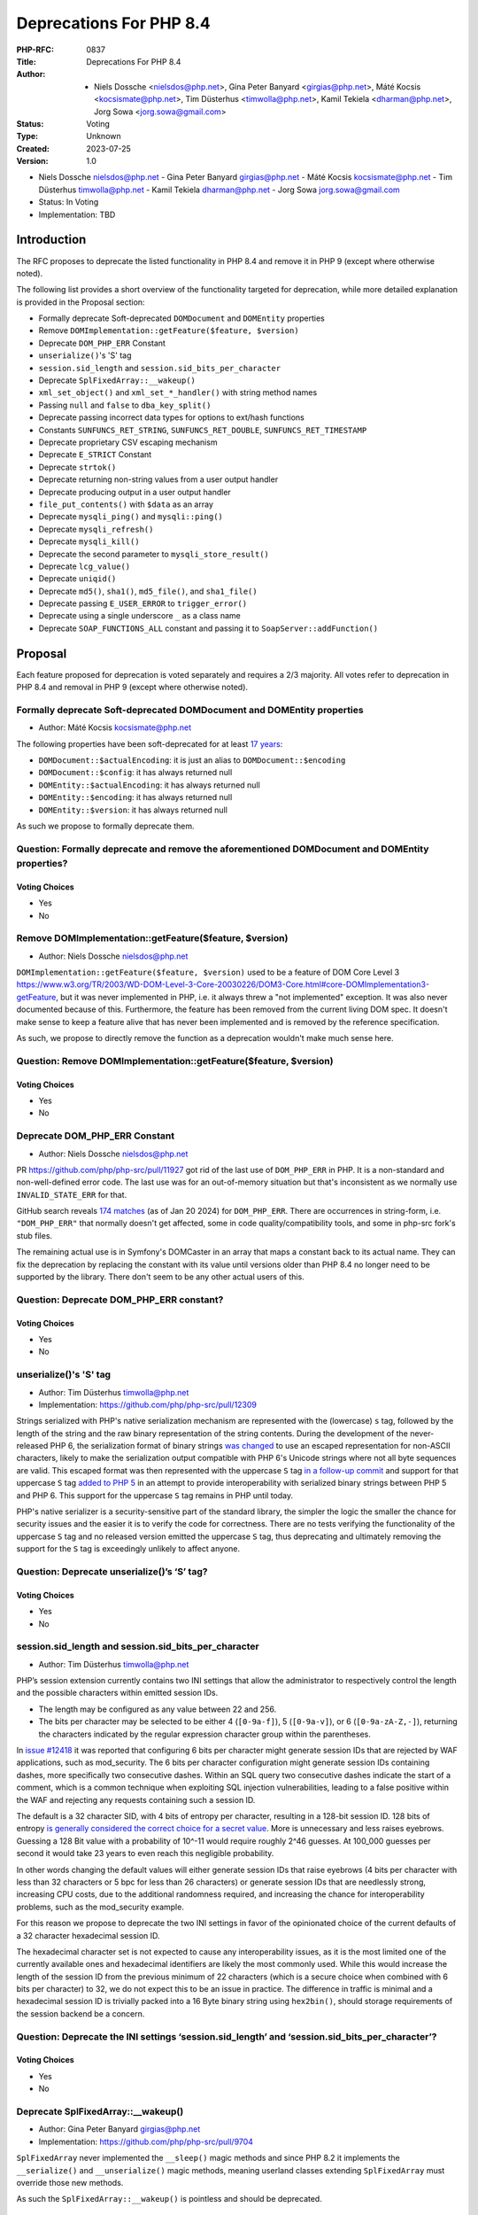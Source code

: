 Deprecations For PHP 8.4
========================

:PHP-RFC: 0837
:Title: Deprecations For PHP 8.4
:Author: - Niels Dossche <nielsdos@php.net>, Gina Peter Banyard <girgias@php.net>, Máté Kocsis <kocsismate@php.net>, Tim Düsterhus <timwolla@php.net>, Kamil Tekiela <dharman@php.net>, Jorg Sowa <jorg.sowa@gmail.com>
:Status: Voting
:Type: Unknown
:Created: 2023-07-25
:Version: 1.0

-  Niels Dossche nielsdos@php.net
   -  Gina Peter Banyard girgias@php.net
   -  Máté Kocsis kocsismate@php.net
   -  Tim Düsterhus timwolla@php.net
   -  Kamil Tekiela dharman@php.net
   -  Jorg Sowa jorg.sowa@gmail.com

-  Status: In Voting
-  Implementation: TBD

Introduction
------------

The RFC proposes to deprecate the listed functionality in PHP 8.4 and
remove it in PHP 9 (except where otherwise noted).

The following list provides a short overview of the functionality
targeted for deprecation, while more detailed explanation is provided in
the Proposal section:

-  Formally deprecate Soft-deprecated ``DOMDocument`` and ``DOMEntity``
   properties
-  Remove ``DOMImplementation::getFeature($feature, $version)``
-  Deprecate ``DOM_PHP_ERR`` Constant
-  ``unserialize()``'s 'S' tag
-  ``session.sid_length`` and ``session.sid_bits_per_character``
-  Deprecate ``SplFixedArray::__wakeup()``
-  ``xml_set_object()`` and ``xml_set_*_handler()`` with string method
   names
-  Passing ``null`` and ``false`` to ``dba_key_split()``
-  Deprecate passing incorrect data types for options to ext/hash
   functions
-  Constants ``SUNFUNCS_RET_STRING``, ``SUNFUNCS_RET_DOUBLE``,
   ``SUNFUNCS_RET_TIMESTAMP``
-  Deprecate proprietary CSV escaping mechanism
-  Deprecate ``E_STRICT`` Constant
-  Deprecate ``strtok()``
-  Deprecate returning non-string values from a user output handler
-  Deprecate producing output in a user output handler
-  ``file_put_contents()`` with ``$data`` as an array
-  Deprecate ``mysqli_ping()`` and ``mysqli::ping()``
-  Deprecate ``mysqli_refresh()``
-  Deprecate ``mysqli_kill()``
-  Deprecate the second parameter to ``mysqli_store_result()``
-  Deprecate ``lcg_value()``
-  Deprecate ``uniqid()``
-  Deprecate ``md5()``, ``sha1()``, ``md5_file()``, and ``sha1_file()``
-  Deprecate passing ``E_USER_ERROR`` to ``trigger_error()``
-  Deprecate using a single underscore ``_`` as a class name
-  Deprecate ``SOAP_FUNCTIONS_ALL`` constant and passing it to
   ``SoapServer::addFunction()``

Proposal
--------

Each feature proposed for deprecation is voted separately and requires a
2/3 majority. All votes refer to deprecation in PHP 8.4 and removal in
PHP 9 (except where otherwise noted).

Formally deprecate Soft-deprecated DOMDocument and DOMEntity properties
~~~~~~~~~~~~~~~~~~~~~~~~~~~~~~~~~~~~~~~~~~~~~~~~~~~~~~~~~~~~~~~~~~~~~~~

-  Author: Máté Kocsis kocsismate@php.net

The following properties have been soft-deprecated for at least `17
years <https://github.com/php/doc-en/commit/7fde5c7d758f8c2809fec99ce36b05043847224a>`__:

-  ``DOMDocument::$actualEncoding``: it is just an alias to
   ``DOMDocument::$encoding``
-  ``DOMDocument::$config``: it has always returned null
-  ``DOMEntity::$actualEncoding``: it has always returned null
-  ``DOMEntity::$encoding``: it has always returned null
-  ``DOMEntity::$version``: it has always returned null

As such we propose to formally deprecate them.

Question: Formally deprecate and remove the aforementioned DOMDocument and DOMEntity properties?
~~~~~~~~~~~~~~~~~~~~~~~~~~~~~~~~~~~~~~~~~~~~~~~~~~~~~~~~~~~~~~~~~~~~~~~~~~~~~~~~~~~~~~~~~~~~~~~~

Voting Choices
^^^^^^^^^^^^^^

-  Yes
-  No

Remove DOMImplementation::getFeature($feature, $version)
~~~~~~~~~~~~~~~~~~~~~~~~~~~~~~~~~~~~~~~~~~~~~~~~~~~~~~~~

-  Author: Niels Dossche nielsdos@php.net

``DOMImplementation::getFeature($feature, $version)`` used to be a
feature of DOM Core Level 3
https://www.w3.org/TR/2003/WD-DOM-Level-3-Core-20030226/DOM3-Core.html#core-DOMImplementation3-getFeature,
but it was never implemented in PHP, i.e. it always threw a "not
implemented" exception. It was also never documented because of this.
Furthermore, the feature has been removed from the current living DOM
spec. It doesn't make sense to keep a feature alive that has never been
implemented and is removed by the reference specification.

As such, we propose to directly remove the function as a deprecation
wouldn't make much sense here.

Question: Remove DOMImplementation::getFeature($feature, $version)
~~~~~~~~~~~~~~~~~~~~~~~~~~~~~~~~~~~~~~~~~~~~~~~~~~~~~~~~~~~~~~~~~~

.. _voting-choices-1:

Voting Choices
^^^^^^^^^^^^^^

-  Yes
-  No

Deprecate DOM_PHP_ERR Constant
~~~~~~~~~~~~~~~~~~~~~~~~~~~~~~

-  Author: Niels Dossche nielsdos@php.net

PR https://github.com/php/php-src/pull/11927 got rid of the last use of
``DOM_PHP_ERR`` in PHP. It is a non-standard and non-well-defined error
code. The last use was for an out-of-memory situation but that's
inconsistent as we normally use ``INVALID_STATE_ERR`` for that.

GitHub search reveals `174
matches <https://github.com/search?q=DOM_PHP_ERR+language%3APHP&type=code&l=PHP>`__
(as of Jan 20 2024) for ``DOM_PHP_ERR``. There are occurrences in
string-form, i.e. ``"DOM_PHP_ERR"`` that normally doesn't get affected,
some in code quality/compatibility tools, and some in php-src fork's
stub files.

The remaining actual use is in Symfony's DOMCaster in an array that maps
a constant back to its actual name. They can fix the deprecation by
replacing the constant with its value until versions older than PHP 8.4
no longer need to be supported by the library. There don't seem to be
any other actual users of this.

Question: Deprecate DOM_PHP_ERR constant?
~~~~~~~~~~~~~~~~~~~~~~~~~~~~~~~~~~~~~~~~~

.. _voting-choices-2:

Voting Choices
^^^^^^^^^^^^^^

-  Yes
-  No

unserialize()'s 'S' tag
~~~~~~~~~~~~~~~~~~~~~~~

-  Author: Tim Düsterhus timwolla@php.net
-  Implementation: https://github.com/php/php-src/pull/12309

Strings serialized with PHP's native serialization mechanism are
represented with the (lowercase) ``s`` tag, followed by the length of
the string and the raw binary representation of the string contents.
During the development of the never-released PHP 6, the serialization
format of binary strings `was
changed <https://github.com/php/php-src/commit/1f2d5e3b00d19bd6d0db40d7fc2badaa2d65082e>`__
to use an escaped representation for non-ASCII characters, likely to
make the serialization output compatible with PHP 6's Unicode strings
where not all byte sequences are valid. This escaped format was then
represented with the uppercase ``S`` tag `in a follow-up
commit <https://github.com/php/php-src/commit/7ccba6624df074051f24efabd5d88d9c0d2a8ec0>`__
and support for that uppercase ``S`` tag `added to PHP
5 <https://github.com/php/php-src/commit/8f5310afad0eeef6f2e45a03f6ff7d4a2a7653ce>`__
in an attempt to provide interoperability with serialized binary strings
between PHP 5 and PHP 6. This support for the uppercase ``S`` tag
remains in PHP until today.

PHP's native serializer is a security-sensitive part of the standard
library, the simpler the logic the smaller the chance for security
issues and the easier it is to verify the code for correctness. There
are no tests verifying the functionality of the uppercase ``S`` tag and
no released version emitted the uppercase ``S`` tag, thus deprecating
and ultimately removing the support for the ``S`` tag is exceedingly
unlikely to affect anyone.

Question: Deprecate unserialize()’s ‘S’ tag?
~~~~~~~~~~~~~~~~~~~~~~~~~~~~~~~~~~~~~~~~~~~~

.. _voting-choices-3:

Voting Choices
^^^^^^^^^^^^^^

-  Yes
-  No

session.sid_length and session.sid_bits_per_character
~~~~~~~~~~~~~~~~~~~~~~~~~~~~~~~~~~~~~~~~~~~~~~~~~~~~~

-  Author: Tim Düsterhus timwolla@php.net

PHP’s session extension currently contains two INI settings that allow
the administrator to respectively control the length and the possible
characters within emitted session IDs.

-  The length may be configured as any value between 22 and 256.
-  The bits per character may be selected to be either 4 (``[0-9a-f]``),
   5 (``[0-9a-v]``), or 6 (``[0-9a-zA-Z,-]``), returning the characters
   indicated by the regular expression character group within the
   parentheses.

In `issue #12418 <https://github.com/php/php-src/issues/12418>`__ it was
reported that configuring 6 bits per character might generate session
IDs that are rejected by WAF applications, such as mod_security. The 6
bits per character configuration might generate session IDs containing
dashes, more specifically two consecutive dashes. Within an SQL query
two consecutive dashes indicate the start of a comment, which is a
common technique when exploiting SQL injection vulnerabilities, leading
to a false positive within the WAF and rejecting any requests containing
such a session ID.

The default is a 32 character SID, with 4 bits of entropy per character,
resulting in a 128-bit session ID. 128 bits of entropy `is generally
considered the correct choice for a secret
value <https://security.stackexchange.com/a/102163/21705>`__. More is
unnecessary and less raises eyebrows. Guessing a 128 Bit value with a
probability of 10^-11 would require roughly 2^46 guesses. At 100_000
guesses per second it would take 23 years to even reach this negligible
probability.

In other words changing the default values will either generate session
IDs that raise eyebrows (4 bits per character with less than 32
characters or 5 bpc for less than 26 characters) or generate session IDs
that are needlessly strong, increasing CPU costs, due to the additional
randomness required, and increasing the chance for interoperability
problems, such as the mod_security example.

For this reason we propose to deprecate the two INI settings in favor of
the opinionated choice of the current defaults of a 32 character
hexadecimal session ID.

The hexadecimal character set is not expected to cause any
interoperability issues, as it is the most limited one of the currently
available ones and hexadecimal identifiers are likely the most commonly
used. While this would increase the length of the session ID from the
previous minimum of 22 characters (which is a secure choice when
combined with 6 bits per character) to 32, we do not expect this to be
an issue in practice. The difference in traffic is minimal and a
hexadecimal session ID is trivially packed into a 16 Byte binary string
using ``hex2bin()``, should storage requirements of the session backend
be a concern.

Question: Deprecate the INI settings ‘session.sid_length’ and ‘session.sid_bits_per_character’?
~~~~~~~~~~~~~~~~~~~~~~~~~~~~~~~~~~~~~~~~~~~~~~~~~~~~~~~~~~~~~~~~~~~~~~~~~~~~~~~~~~~~~~~~~~~~~~~

.. _voting-choices-4:

Voting Choices
^^^^^^^^^^^^^^

-  Yes
-  No

Deprecate SplFixedArray::__wakeup()
~~~~~~~~~~~~~~~~~~~~~~~~~~~~~~~~~~~

-  Author: Gina Peter Banyard girgias@php.net
-  Implementation: https://github.com/php/php-src/pull/9704

``SplFixedArray`` never implemented the ``__sleep()`` magic methods and
since PHP 8.2 it implements the ``__serialize()`` and
``__unserialize()`` magic methods, meaning userland classes extending
``SplFixedArray`` must override those new methods.

As such the ``SplFixedArray::__wakeup()`` is pointless and should be
deprecated.

Question: Deprecate SplFixedArray::__wakeup()?
~~~~~~~~~~~~~~~~~~~~~~~~~~~~~~~~~~~~~~~~~~~~~~

.. _voting-choices-5:

Voting Choices
^^^^^^^^^^^^^^

-  Yes
-  No

xml_set_object() and xml_set_*_handler() with string method names
~~~~~~~~~~~~~~~~~~~~~~~~~~~~~~~~~~~~~~~~~~~~~~~~~~~~~~~~~~~~~~~~~

-  Author: Gina Peter Banyard girgias@php.net

The XML extension allows registering callbacks that are invoked when
encountering certain XML triggers, such as the start of a new element or
a processing instruction, via the relevant ``xml_set_*_handler()``
function.

However, these functions also allow setting a method name, as a string,
that should be called on the object provided via ``xml_set_object()``.
This behaviour is very strange and seems to date prior to the
introduction of proper callables for object methods via the
``[$objInstance, 'methodName']`` syntax.

The proposal is to deprecate the ``xml_set_object()`` function and
passing non-callable strings to the ``xml_set_*_handler()`` functions.
This would also mean to unset a handler the value of ``null`` must be
used instead of an empty string which is also currently allowed.

Question: Deprecate xml_set_object() and xml_set_*_handler() with string method names
~~~~~~~~~~~~~~~~~~~~~~~~~~~~~~~~~~~~~~~~~~~~~~~~~~~~~~~~~~~~~~~~~~~~~~~~~~~~~~~~~~~~~

.. _voting-choices-6:

Voting Choices
^^^^^^^^^^^^^^

-  Yes
-  No

Deprecate passing null and false to dba_key_split()
~~~~~~~~~~~~~~~~~~~~~~~~~~~~~~~~~~~~~~~~~~~~~~~~~~~

-  Author: Gina Peter Banyard girgias@php.net

The signature of ``dba_key_split()`` is currently
``function dba_key_split(string|false|null $key): array|false {}``.

However, passing ``null`` or ``false`` to this function will make it
immediately return ``false``, this is the case since at least PHP 5.3,
probably earlier.

Moreover, since PHP 8.0, this is the only way for this function to
return ``false``.

The proposal is to deprecate passing ``null`` and ``false`` to the
``$key`` parameter, which will allow to clean up the return type of this
function in the next major version to just ``array``.

Question: Deprecate passing null and false to dba_key_split()
~~~~~~~~~~~~~~~~~~~~~~~~~~~~~~~~~~~~~~~~~~~~~~~~~~~~~~~~~~~~~

.. _voting-choices-7:

Voting Choices
^^^^^^^^^^^^^^

-  Yes
-  No

Deprecate passing incorrect data types for options to ext/hash functions
~~~~~~~~~~~~~~~~~~~~~~~~~~~~~~~~~~~~~~~~~~~~~~~~~~~~~~~~~~~~~~~~~~~~~~~~

-  Author: Niels Dossche nielsdos@php.net

Some hash functions in ext/hash allow passing additional options via an
array. The murmur and xxhash family support taking an integer "seed",
and xxh3 furthermore allows a string "secret".

There's a problem with the implementation however in the sense that if
you pass a "seed" of a type other than an integer or a "secret" of a
type other than string, then these options are silently ignored. This
was first reported on our bugtracker:
https://github.com/php/php-src/issues/10305. This causes bugs because
programmers are led to believe that their options are being applied but
in reality they're not. The proposal is to deprecate passing incorrect
types for these options, and make this scenario throw a ValueError in
the next major version of PHP.

To assess the impact I performed two tests: one for xxh3 and one for
murmur. For xxh3, I performed a simple
``grep -rn --include \*.php xxh3`` search in the sources for the top 2K
packagist packages. None of them used xxh3 with the options array and so
none of them can be affected by this deprecation. For murmur, I
performed a simple ``grep -rn --include \*.php murmur`` search in the
sources for the top 2K packagist packages. I found no uses of the hash
function with this algorithm. Although this gives an indication, I
expect most usages to be not in libraries but in end users code.

Question: Deprecate passing incorrect data types for options to ext/hash functions
~~~~~~~~~~~~~~~~~~~~~~~~~~~~~~~~~~~~~~~~~~~~~~~~~~~~~~~~~~~~~~~~~~~~~~~~~~~~~~~~~~

.. _voting-choices-8:

Voting Choices
^^^^^^^^^^^^^^

-  Yes
-  No

Constants SUNFUNCS_RET_STRING, SUNFUNCS_RET_DOUBLE, SUNFUNCS_RET_TIMESTAMP
~~~~~~~~~~~~~~~~~~~~~~~~~~~~~~~~~~~~~~~~~~~~~~~~~~~~~~~~~~~~~~~~~~~~~~~~~~

-  Author: Jorg Sowa jorg.sowa@gmail.com
-  Implementation: https://github.com/php/php-src/pull/12978

The functions ``date_sunrise()``/``date_sunset()`` are `already
deprecated since PHP 8.1 </rfc/deprecations_php_8_1>`__ and will be
removed in the next major version.

The proposal is to deprecate constants ``SUNFUNCS_RET_STRING``,
``SUNFUNCS_RET_DOUBLE``, and ``SUNFUNCS_RET_TIMESTAMP`` which are used
exclusively with those functions.

Question: Deprecate constants SUNFUNCS_RET_STRING, SUNFUNCS_RET_DOUBLE, and SUNFUNCS_RET_TIMESTAMP?
~~~~~~~~~~~~~~~~~~~~~~~~~~~~~~~~~~~~~~~~~~~~~~~~~~~~~~~~~~~~~~~~~~~~~~~~~~~~~~~~~~~~~~~~~~~~~~~~~~~

.. _voting-choices-9:

Voting Choices
^^^^^^^^^^^^^^

-  Yes
-  No

Deprecate proprietary CSV escaping mechanism
~~~~~~~~~~~~~~~~~~~~~~~~~~~~~~~~~~~~~~~~~~~~

-  Author: Gina Peter Banyard girgias@php.net

This proposes to enact step 2 of the `Kill proprietary CSV escaping
mechanism </rfc/kill-csv-escaping>`__ RFC. Which is to deprecate passing
a non-empty string to the ``$escape`` parameter to all the CSV related
functions, effectively disabling our problematic escaping mechanism.

This issue has once again appeared to cause issues for users as a new
`GitHub issue <https://github.com/php/doc-en/issues/3086>`__ was raised
recently about this topic.

The affected functions are:

-  ``fputcsv()``
-  ``fgetcsv()``
-  ``str_getcsv()``

and the following ``SplFileObject`` methods:

-  ``SplFileObject::setCsvControl()``
-  ``SplFileObject::getCsvControl()``
-  ``SplFileObject::fputcsv()``
-  ``SplFileObject::fgetcsv()``

Question: Deprecate passing a non-empty string to the $escape parameter
~~~~~~~~~~~~~~~~~~~~~~~~~~~~~~~~~~~~~~~~~~~~~~~~~~~~~~~~~~~~~~~~~~~~~~~

.. _voting-choices-10:

Voting Choices
^^^^^^^^^^^^^^

-  Yes
-  No

Remove E_STRICT error level and deprecate E_STRICT constant
~~~~~~~~~~~~~~~~~~~~~~~~~~~~~~~~~~~~~~~~~~~~~~~~~~~~~~~~~~~

-  Authors: Jorg Sowa jorg.sowa@gmail.com, Michael Voříšek (mvorisek)
-  Implementation: https://github.com/php/php-src/pull/13053

The ``E_STRICT`` error level was primarily used in PHP 5 to point out
bad coding practices. Most of those errors where `reclassified in PHP
7.0 </rfc/reclassify_e_strict>`__, however it was still in use
in-between PHP 7.0 and 7.4 for the `mysqli
extension <https://github.com/php/php-src/pull/4406>`__ and
`htmlentities() function <https://github.com/php/php-src/pull/4407>`__,
most references to ``E_STRICT`` within engine tests were `removed in a
PR in 2019 <https://github.com/php/php-src/pull/4401>`__.

Because this error level has no meaning anymore, we propose to remove
the ``E_STRICT`` error level and deprecate the ``E_STRICT`` constant.

It should be noted that in theory external extensions could still emit a
``E_STRICT`` level error, but this seems unlikely.

Question: Remove the E_STRICT Error Level and Deprecate the E_STRICT constant?
~~~~~~~~~~~~~~~~~~~~~~~~~~~~~~~~~~~~~~~~~~~~~~~~~~~~~~~~~~~~~~~~~~~~~~~~~~~~~~

.. _voting-choices-11:

Voting Choices
^^^^^^^^^^^^^^

-  Yes
-  No

Deprecate strtok() function
~~~~~~~~~~~~~~~~~~~~~~~~~~~

-  Author: Michael Voříšek (mvorisek)

The ``strtok()`` is a wrapper around the C function of the same name and
is used to split a string into tokens.

The design of this function is rather problematic and incompatible with
named arguments. The first call to the function requires the string to
tokenize and the initial delimiter, while follow-up calls must only
provide the next delimiter. As such this function is stateful and stores
the string to tokenize and how far along the string it has already
tokenized.

This means it is possible to affect the state of this function from
different scopes, which is very surprising, unintuitive, and potentially
hard to debug (e.g. if the function is called from different fibers, or
`from within a function <https://3v4l.org/eplIO>`__).

In general there are more appropriate alternatives such as ``strpos()``,
``explode()``, ``preg_split()``, or writing a proper parser for more
complicated situations.

Therefore, we propose to deprecate the ``strtok()`` function.

Question: Deprecate strtok()?
~~~~~~~~~~~~~~~~~~~~~~~~~~~~~

.. _voting-choices-12:

Voting Choices
^^^^^^^^^^^^^^

-  Yes
-  No

Deprecate returning non-string values from a user output handler
~~~~~~~~~~~~~~~~~~~~~~~~~~~~~~~~~~~~~~~~~~~~~~~~~~~~~~~~~~~~~~~~

-  Author: Gina Peter Banyard girgias@php.net

PHP's output buffering mechanism has some quirks due to its age. One of
them is how the return value of a userland callback is treated. The
documentation has indicated for a long time that the callback should
return a string, however for most values it will try to cast the return
value to a string. This is an issue because if the return value is an
array it will be converted to the string ``Array`` but the warning will
be suppressed as the output of the warning has nowhere to go.

Moreover, it treats the values ``true`` and ``false`` as special. A
return value of ``true`` is treated like a context reset, which is
identical to returning an empty string. A return value of ``false`` is
treated like a failure to process the buffer, which will cause the
handler to be disabled and pass the input buffer to the next output
handler in the stack.

As the behaviour of returning values other than ``string`` from an
output buffer is unintuitive we propose deprecating this behaviour.

Return values of ``true`` should be changed to an empty string, and if
``false`` is returned, we think it would be better to throw an exception
instead.

For more information see the documentation:
https://www.php.net/manual/en/outcontrol.user-level-output-buffers.php

Question: Deprecate returning non-string values from a user output buffer handler?
~~~~~~~~~~~~~~~~~~~~~~~~~~~~~~~~~~~~~~~~~~~~~~~~~~~~~~~~~~~~~~~~~~~~~~~~~~~~~~~~~~

.. _voting-choices-13:

Voting Choices
^^^^^^^^^^^^^^

-  Yes
-  No

Deprecate producing output in a user output handler
~~~~~~~~~~~~~~~~~~~~~~~~~~~~~~~~~~~~~~~~~~~~~~~~~~~

-  Author: Gina Peter Banyard girgias@php.net

Because an output handler should just be manipulating the incoming
buffer, any output that it produces is discarded. As such, issues within
an output handler can go unnoticed and be hard to debug.

Therefore, we propose deprecating producing any output in an output
handler, in the same way as attempting to use an output buffering
function in an output handler will emit a Fatal Error.

Question: Deprecate producing output in a user output handler?
~~~~~~~~~~~~~~~~~~~~~~~~~~~~~~~~~~~~~~~~~~~~~~~~~~~~~~~~~~~~~~

.. _voting-choices-14:

Voting Choices
^^^^^^^^^^^^^^

-  Yes
-  No

file_put_contents() with $data as an array
~~~~~~~~~~~~~~~~~~~~~~~~~~~~~~~~~~~~~~~~~~

-  Author: Gina Peter Banyard girgias@php.net

Passing an array as the ``$data`` parameter is a surprising and unknown
feature of the ``file_put_contents()`` function. However, if the array
is not fully comprised of strings a partial write can occur as an
exception might occur during the conversion of the value to string, or
simply because another file acquired a lock on it.

One potential solution to this problem is to first loop through the
values to check that they are strings, however this means looping twice
over the values, once to check, a second time to write entry by entry.

An other potential annoyance is that the ``array`` type cannot be
widened to ``iterable`` as there is no reliable way to determine how an
object implementing ``Stringable`` and ``Traversable`` should be
interpreted.

An analysis using Exakat on private and public codebases reveal that
this feature is barely used an only by a couple of libraries, which seem
to boil down to the followings:

-  ``symfony/error-handler/DebugClassLoader.php``
-  ``symfony/http-kernel/Profiler/FileProfilerStorage.php``
-  ``laminas/laminas-validator/bin/update_hostname_validator.php``
-  ``scssphp/scssphp/src/Cache.php``

As such, we propose to deprecate using an ``array`` for the ``$data``
argument of ``file_put_contents()``

The most simplest replacement is:
``file_put_contents($filename, implode('', $data))``, however one can
also open the file and use a ``foreach`` loop to append every individual
item.

Question: Deprecate using an array as the $data argument for file_put_contents()
~~~~~~~~~~~~~~~~~~~~~~~~~~~~~~~~~~~~~~~~~~~~~~~~~~~~~~~~~~~~~~~~~~~~~~~~~~~~~~~~

.. _voting-choices-15:

Voting Choices
^^^^^^^^^^^^^^

-  Yes
-  No

mysqli_ping() and mysqli::ping()
~~~~~~~~~~~~~~~~~~~~~~~~~~~~~~~~

-  Authors: Gina Peter Banyard girgias@php.net, Kamil Tekiela
   dharman@php.net
-  Implementation: https://github.com/php/php-src/pull/11945

The purpose of ``mysqli_ping()`` and ``$mysqli->ping()`` is to check
whether the connection is live and attempt reconnection if it is not.
This only works if mysqli is compiled with libmysql. The support for
this has been removed in PHP 8.2. As it's no longer possible to use
automatic reconnection in PHP 8.2, the ``mysqli_ping()`` function has
become useless.

For users who simply want to check if the connection is alive, they can
use ``DO 1`` or similar SQL query to see if it succeeds. There is no
need to offer such functionality in PHP anymore.

See reasoning:
https://github.com/php/php-src/pull/11912#issuecomment-1671762583

Question: Deprecate mysqli_ping() and mysqli::ping()?
~~~~~~~~~~~~~~~~~~~~~~~~~~~~~~~~~~~~~~~~~~~~~~~~~~~~~

.. _voting-choices-16:

Voting Choices
^^^^^^^^^^^^^^

-  Yes
-  No

Deprecate mysqli_refresh()
~~~~~~~~~~~~~~~~~~~~~~~~~~

-  Author: Kamil Tekiela dharman@php.net

The ``mysqli_refresh()`` function and its OO counterpart
``$mysqli->refresh()`` are just a wrapper for the ``COM_REFRESH``
command. The ``COM_REFRESH`` command has been deprecated as of MySQL
5.7. The ``mysqli_refresh()`` function has very easy alternatives as
it's just a binary protocol version of the SQL ``FLUSH`` command. On top
of this, the FLUSH command accepts more parameters than the COM_REFRESH
command, which makes ``mysqli_refresh()`` the worse option of the two.

The proposal is to deprecate the ``mysqli_refresh()`` function and its
OO counterpart, and promote usage of SQL queries, e.g.
``FLUSH LOGS, FLUSH TABLES, FLUSH HOSTS`` etc.

All of the MYSQLI_REFRESH_\* constants will be removed too.

Question: Deprecate mysqli_refresh(), mysqli::refresh() and related constants?
~~~~~~~~~~~~~~~~~~~~~~~~~~~~~~~~~~~~~~~~~~~~~~~~~~~~~~~~~~~~~~~~~~~~~~~~~~~~~~

.. _voting-choices-17:

Voting Choices
^^^^^^^^^^^^^^

-  Yes
-  No

Implementation and more explanations can be found at:
https://github.com/php/php-src/pull/11929

Deprecate mysqli_kill()
~~~~~~~~~~~~~~~~~~~~~~~

-  Author: Kamil Tekiela dharman@php.net
-  Implementation: https://github.com/php/php-src/pull/11926

The ``mysqli_kill()`` function and its OO counterpart
``$mysqli->kill()`` are just a wrapper for the ``COM_PROCESS_KILL``
command. The ``COM_PROCESS_KILL`` command has been deprecated as of
MySQL 5.7. The usage of this command is to kill a running MySQL process.
It's the same as executing ``KILL processlist_id`` SQL statement.

The only issue with deprecating this function in PHP is the way in which
it has been used in PHP unit tests. The ``mysqli_kill()`` function has
been used in PHP unit tests to kill the same MySQL process that has
executed the command, effectively killing itself. Using the ``KILL`` SQL
command would have resulted in PHP throwing an error about interrupted
connection, while using the ``mysqli_kill()`` function does not.
Suicidal use of this function was unlikely to be an intended use case.
There's no reason to support such behaviour from mysqli. Users who truly
need this behaviour can emulate it in userland using the ``KILL``
statement.

The proposal is to deprecate the ``mysqli_kill()`` function and
``$mysqli->kill()``, in favour of using the ``KILL`` statement.

Question: Deprecate mysqli_kill() and mysqli::kill()?
~~~~~~~~~~~~~~~~~~~~~~~~~~~~~~~~~~~~~~~~~~~~~~~~~~~~~

.. _voting-choices-18:

Voting Choices
^^^^^^^^^^^^^^

-  Yes
-  No

Deprecate the second parameter to mysqli_store_result()
~~~~~~~~~~~~~~~~~~~~~~~~~~~~~~~~~~~~~~~~~~~~~~~~~~~~~~~

-  Author: Kamil Tekiela dharman@php.net
-  Implementation: https://github.com/php/php-src/pull/11926

The ``mysqli_store_result()`` function used to have second parameter
called ``$mode``. As of PHP 8.1, this parameter is no longer used. As
this parameter is due for removal in PHP 9.0 and users might unknowingly
still use it, the proposal is to deprecate this parameter and the
associated constant ``MYSQLI_STORE_RESULT_COPY_DATA``. See
https://www.php.net/manual/en/mysqli.store-result.php

Question: Deprecate the second parameter to mysqli_store_result()?
~~~~~~~~~~~~~~~~~~~~~~~~~~~~~~~~~~~~~~~~~~~~~~~~~~~~~~~~~~~~~~~~~~

.. _voting-choices-19:

Voting Choices
^^^^^^^^^^^^^^

-  Yes
-  No

Deprecate lcg_value()
~~~~~~~~~~~~~~~~~~~~~

-  Author: Tim Düsterhus timwolla@php.net

The ``lcg_value()`` function is documented to return “A pseudo random
float value between 0.0 and 1.0, inclusive” and also “lcg_value()
returns a pseudo random number in the range of (0, 1)”, the latter of
which is generally understood as an open interval, excluding the
boundary values, indicated by the use of round parentheses. This makes
the documentation about the returned range contradict itself.

Looking at the implementation, the function is able to return one of
2147483562 different floats between ``4.6566130000000002e-10`` and
``0.99999832898966134`` (both inclusive). The returned floats are
however *not* uniformly distributed within this interval, because the
internal step size ``4.6566128730773926e-10`` that transform a randomly
generated integer between 1 and 2147483562 into a float does not always
result in a float that can be represented exactly, resulting in
effective distances of ``4.6566128730773926e-10`` for most results,
``4.6566139833004172e-10`` for others and a much smaller distance of
``1.2790449366306689e-08`` between the highest possible return value and
``1.0``.

The internally used “Combined LCG” RNG to generate the random integer
between ``1`` and ``2147483562`` cannot be usefully be used for any
other purpose, for example generating uniformly selected integers,
either, because it cannot generate ``0`` and because the upper bound is
not a value directly below a power of two, requiring expensive
post-processing compared to the other engines available to userland
(Mt19937, Xoshiro256StarStar, and PcgOneseq128XslRr64).

Furthermore the current implementation makes it possible for the seeding
to generate degenerate internal states that either cut the period short,
prevent some of results from being returned, or may generate a zero
value.

The current state of the function makes it unfit for any serious usage,
returning uniformly distributed results is the bare minimum one expects
from a random number generator, unless a specific distribution is
requested.

While it would be possible to fix the internal implementation as the RNG
is not seedable from userland, this would technically still be a
breaking change and it would not really improve the situation for the
end user.

Even when the function would generate a uniformly generated integer
between 0 and 1 (both excluded) to keep main semantics the current
interval boundaries, the results would not be particularly useful.
Expanding the values onto a larger interval would re-introduce a bias,
as explained in the warning box on the `documentation page for
``\Random\Randomizer::nextFloat()`` <https://www.php.net/manual/en/random-randomizer.nextfloat.php>`__.
Generating values from an open interval as a building block is also much
less useful compared to a right-open interval that would include the
lower bound as a possible return value.

Furthermore the function name is not particularly well-chosen. It does
not indicate what the function does and references the underlying
Combined LCG as an implementation detail within the ``lcg_`` prefix of
the function name.

Since PHP 8.3, PHP provides ``\Random\Randomizer::getFloat()`` as a safe
solution to generate uniformly distributed floats within arbitrary
intervals.

As the function cannot be used in a safe way, except possibly for
obscure use-cases, we propose the deprecation of it. It is possible to
polyfill the functionality for users that rely on this peculiar
behavior. An implementation based on the CSPRNG that avoids the issues
of the Combined LCG would be as follows:

.. code:: php

   function lcg_value(): float {
     return random_int(1, 2147483562) * 4.656613e-10;
   }

Question: Deprecate lcg_value()?
~~~~~~~~~~~~~~~~~~~~~~~~~~~~~~~~

.. _voting-choices-20:

Voting Choices
^^^^^^^^^^^^^^

-  Yes
-  No

Deprecate uniqid()
~~~~~~~~~~~~~~~~~~

-  Author: Tim Düsterhus timwolla@php.net

The ``uniqid()`` function is documented to “Generate a unique ID”. The
documentation further expands on this that the returned value is a “[…]
timestamp based unique identifier as a string”. In other words, the
``uniqid()`` function is just a formatter for the current time.

While the ``uniqid()`` function makes sure to not generate the same
timestamp for two consecutive calls, it nevertheless is incapable of
actually guaranteeing that a unique ID is generated:

::

     * Concurrent requests, for example by using multiple php-fpm workers on the same system, or when running the application on multiple servers, might call <php>uniqid()</php> at exactly the same point in time.
     * An NTP client might move the clock backwards, for example if the hardware clock of the system in question is ticking too fast.

The function also takes a ``$prefix`` parameter, which as per the
documentation may be used to, for example, ensure per-host IDs by adding
a hostname prefix to every generated ID. This however does not protect
against the clock moving backwards and is also hard to apply to separate
multiple FPM workers within the same pool. It also requires manual
effort on the user’s end to make the function safe to use.

Likewise the function also provides a ``$more_entropy`` parameter adding
at most 32 bits of entropy to distinguish different values generated in
the same microsecond. 32 bits of randomness is generally insufficient to
guarantee uniqueness in the long term, especially if generated IDs are
shared outside of a single application with other applications also
leveraging ``uniqid()``. As a comparison: The two behaviorally closest
ID standards, UUIDv7 and ULIDs only use a timestamp with millisecond
precision, but include 80 bits of randomness, resulting in 38 bits of
effective additional randomness compared to ``uniqid()``.

A GitHub search for ``"uniqid()" language:PHP`` reveals 136k results
where ``uniqid()`` is not called with the ``$more_entropy`` parameter
set to ``true``, which is the bare minimum to consider the usage safe.
Right on the first page of the results, a bare call to ``uniqid()`` is
`used to generate a security-sensitive “email reset”
token <https://github.com/HackerExperience/legacy/blob/5605b69400f9d91e951e71336e53c7040983d628/reset.php#L36>`__
that is trivially guessable by knowing when the token was generated.

However even when specifying ``$more_entropy`` as ``true``, ``uniqid()``
is often used in places where an *unguessable* rather than just a unique
value is required. The previously mentioned “email reset” token would be
such a place. Enumerating the 32 bits of randomness added is trivial for
an attacker. Often complex, but ultimately meaningless, constructions,
such as passing the output of ``uniqid()`` `through a hash
function <https://github.com/manxoom/Ecommerce/blob/88b50675007ecc86bef8320e4be760e540c3277c/cart.php#L11>`__,
are used. The use of a hash function does not increase the
unpredictability of the underlying value, because it cannot add entropy.

As users rely on ``uniqid()``\ ’s output format, it is not possible to
adjust the behavior to make the function safer to use, except by adding
more optional parameters that users will need to remember to add.

While there may be situations where ``uniqid()`` can safely be used,
they are few and far between. The results of the GitHub search make it
clear that users inappropriately use ``uniqid()`` for security-sensitive
code, despite the warnings in the documentation. We expect most of them
to be better served by using a purpose-built solution to safely generate
a random string or random identifier.

This includes:

-  ``\bin2hex(\random_bytes(16))`` to generate a printable and secure
   random string (e.g. an access token).
-  The ramsey/uuid library to generate database identifiers.
-  PHP’s ``\Random\Randomizer::getBytesFromString()`` method to generate
   random strings with a specific format.
-  PHP’s ``\DateTimeImmutable::format()`` method to generate a
   time-based string when uniqueness is only a best-effort requirement.
-  PHP’s ``tempnam()`` function to generate a filename for a temporary
   file. Incidentally the `amount of randomness of this function has
   been increased in PHP
   8.4 <https://github.com/php/php-src/pull/14364>`__, to prevent a
   possible attack vector using guessable filenames.
-  PHP’s ``tmpfile()`` function if just a temporary file handle (without
   knowing the filename) is required.

To gently nudge users away from ``uniqid()`` towards safer or
more-standard alternatives in newly written code, we propose to
deprecate ``uniqid()``.

We acknowledge that there is a vast collection of existing code that
uses ``uniqid()``. While it is likely often the case that these usages
are unsafe and should be replaced, this may not necessarily easy, due to
consumers expecting a specific ID format. As such the removal of
``uniqid()`` will likely have a large impact on existing code to the
point where users will hold off upgrading their PHP versions to not
break their application.

As the internal implementation of ``uniqid()`` is low-maintenance and
does not otherwise interact with the language’s behavior, keeping
``uniqid()`` available indefinitely is possible. Therefore we propose
just a deprecation, **without any specific plans for the removal** of
the ``uniqid()`` function. To ease planning on the user’s end, the
``uniqid()`` function shall remain available for at least 5 years or at
least another full major version cycle, whichever is longer. This means
it **may be removed in PHP 10 at the earliest** and the removal shall be
part of a fresh RFC vote.

A polyfill (64 bit PHP only) is as follows:

.. code:: php

   function my_uniqid(string $prefix = '', bool $more_entropy = false) {
       static $last = null;
       do {
           $microtime = \microtime();
       } while ($microtime === $last);
       $last = $microtime;

       [$usec, $sec] = \explode(" ", $microtime, 2);
       $usec = \substr($usec, 2);
       $usec %= 0x100000;

       if ($more_entropy) {
           $seed = (((float)random_int(0, 4294967295)) / 4294967295) * 10.0;

           return \sprintf("%s%08x%05x%.8F", $prefix, $sec, $usec, $seed);
       } else {
           return \sprintf("%s%08x%05x", $prefix, $sec, $usec);
       }
   }

Question: Deprecate uniqid()?
~~~~~~~~~~~~~~~~~~~~~~~~~~~~~

.. _voting-choices-21:

Voting Choices
^^^^^^^^^^^^^^

-  Yes
-  No

Deprecate md5(), sha1(), md5_file(), and sha1_file()
~~~~~~~~~~~~~~~~~~~~~~~~~~~~~~~~~~~~~~~~~~~~~~~~~~~~

-  Author: Tim Düsterhus timwolla@php.net

The cryptographic checksum MD5 and SHA-1 are considered broken for their
main use of verifying the authenticity of a a payload or message and
should be replaced by a hash function from the SHA-2 family (e.g.
SHA-256) or another cryptographic hash function that is still considered
to be secure.

Unfortunately these cryptographically secure hash functions are only
available by means of the generic ``hash()`` function (and the closely
related ``hash_init()``, ``hash_file()``, and ``hash_hmac`` functions),
making using them more verbose and thus seemingly more complicated than
the standalone ``md5()``, ``sha1()``, ``md5_file()``, and
``sha1_file()`` functions, which likely are available as standalone
functions for historic versions only - the ext/hash extension is only
required as of PHP 7.4 - and also do not support the incremental hashing
by means of the ``hash_init()`` functionality.

To encourage users to use a secure hash functions, instead of using an
insecure algorithm, because the code is shorter, we propose to deprecate
standalone functions. This also keeps the documentation simpler, because
these closely related functions do not each need to be explained by
themselves and also slims down the list of functions in the standard
library.

Users may replace the use of the standalone functions as follows if they
still require the use of MD5 and SHA-1:

-  ``md5($data, $binary = false)`` →
   ``hash('md5', $data, $binary = false)``
-  ``sha1($data, $binary = false)`` →
   ``hash('sha1', $data, $binary = false)``
-  ``md5_file($filename, $binary = false)`` →
   ``hash_file('md5', $filename, $binary = false)``
-  ``sha1_file($filename, $binary = false)`` →
   ``hash_file('sha1', $filename, $binary = false)``

Only the standalone functions shall be deprecated. The MD5 and SHA-1
algorithm shall remain available without deprecations by means of the
``hash()`` function family. Despite being insecure for verifying the
authenticity of a payload, there are use cases that are still considered
secure and using the MD5 and SHA-1 algorithms might also be necessary
for interoperability with existing legacy systems.

We acknowledge that there is a vast collection of existing code that
uses these standalone functions. As such the removal of them will likely
have a large impact on existing code, despite there being a direct
replacement that can be automated with tools such as Rector or using IDE
assistance.

As the internal implementation of these standalone functions is
low-maintenance and does not otherwise interact with the language’s
behavior, keeping them available indefinitely is possible. Therefore we
propose just a deprecation, **without any specific plans for the
removal** of the standalone functions. To ease planning on the user’s
end, the standalone functions shall remain available for at least 5
years or at least another full major version cycle, whichever is longer.
This means it **may be removed in PHP 10 at the earliest** and the
removal shall be part of a fresh RFC vote.

Question: Deprecate md5(), sha1(), md5_file(), and sha1_file()?
~~~~~~~~~~~~~~~~~~~~~~~~~~~~~~~~~~~~~~~~~~~~~~~~~~~~~~~~~~~~~~~

.. _voting-choices-22:

Voting Choices
^^^^^^^^^^^^^^

-  Yes
-  No

Deprecate passing E_USER_ERROR to trigger_error()
~~~~~~~~~~~~~~~~~~~~~~~~~~~~~~~~~~~~~~~~~~~~~~~~~

-  Author: Gina Peter Banyard girgias@php.net

Using ``E_USER_ERROR`` with ``trigger_error()`` triggers PHP's bailout
mechanism, which means that it triggers the equivalent of a Fatal Error.
This mechanism is generaly reserved for severe engine failures, such as
being unable to allocate memory.

The problems of the bailout mechanism is explained in detail in the
`"Issues with fatal errors" section of the Exceptions in the engine (for
PHP
7) <https://wiki.php.net/rfc/engine_exceptions_for_php7#issues_with_fatal_errors>`__
RFC. Some of them are:

-  ``finally`` blocks are not executed
-  Destructors are not executed

Moreover, it is in theory possible to "catch" a E_USER_ERROR via an
error handler defined with ``set_error_handler()`` by returning
``true``, this is problematic as the execution will be returned to the
code that called ``trigger_error()``. Which it is unlikely to be able to
handle.

Using exceptions instead solves all the above problems, and allows
catching the error outside the problematic code path.

If the desired outcome is to terminate the program with no possible way
to recover one should use the ``exit()`` function with a string
argument.

Therefore we propose to deprecate passing ``E_USER_ERROR`` to
``trigger_error()``

Question: Deprecate passing E_USER_ERROR to trigger_error()
~~~~~~~~~~~~~~~~~~~~~~~~~~~~~~~~~~~~~~~~~~~~~~~~~~~~~~~~~~~

.. _voting-choices-23:

Voting Choices
^^^^^^^^^^^^^^

-  Yes
-  No

Deprecate using a single underscore ``_`` as a class name
~~~~~~~~~~~~~~~~~~~~~~~~~~~~~~~~~~~~~~~~~~~~~~~~~~~~~~~~~

-  Author: Gina Peter Banyard girgias@php.net

Currently class names must be a valid label name (meaning they follow
the same rules as variables and function names) and thus can start with
an underscore ``_``. It may also be \*just\* an underscore:

.. code:: php

   class _ {}

The main motivation to deprecate using a single underscore ``_`` as a
class name is that ``_`` conflicts with a potential wildcard pattern for
the `Pattern Matching RFC </rfc/pattern-matching>`__, which is generally
the token used for such a wildcard in other programming languages that
support pattern matching.

The impact of this deprecation should be non-existent. An analysis using
Exakat revealed that no one uses a class name of ``_``.

Question: Deprecate using a single underscore as a class name?
~~~~~~~~~~~~~~~~~~~~~~~~~~~~~~~~~~~~~~~~~~~~~~~~~~~~~~~~~~~~~~

.. _voting-choices-24:

Voting Choices
^^^^^^^^^^^^^^

-  Yes
-  No

Deprecate SOAP_FUNCTIONS_ALL constant and passing it to SoapServer::addFunction()
~~~~~~~~~~~~~~~~~~~~~~~~~~~~~~~~~~~~~~~~~~~~~~~~~~~~~~~~~~~~~~~~~~~~~~~~~~~~~~~~~

-  Author: Gina Peter Banyard girgias@php.net

The ``SOAP_FUNCTIONS_ALL`` constant's sole purpose is to make all PHP
functions available to client to use on the SOAP server.

This is of dubious use and potential security issue.

We therefore propose deprecating this function and passing an integer to
``SoapServer::addFunction()`` as the only valid integer value it accepts
is ``SOAP_FUNCTIONS_ALL``.

Question: Deprecate SOAP_FUNCTIONS_ALL constant and passing it to SoapServer::addFunction()?
~~~~~~~~~~~~~~~~~~~~~~~~~~~~~~~~~~~~~~~~~~~~~~~~~~~~~~~~~~~~~~~~~~~~~~~~~~~~~~~~~~~~~~~~~~~~

.. _voting-choices-25:

Voting Choices
^^^^^^^^^^^^^^

-  Yes
-  No

Backward Incompatible Changes
-----------------------------

For PHP 8.4 additional deprecation notices will be emitted. The actual
removal of the affected functionality will happen no earlier than PHP 9.

Removed from this proposal
--------------------------

The following entries were originally added to this proposal and then
dropped.

Constant SID
~~~~~~~~~~~~

This was deprecated as part of `Deprecate GET/POST
sessions </rfc/deprecate-get-post-sessions>`__ RFC.

Deprecate E_USER_ERROR constant
~~~~~~~~~~~~~~~~~~~~~~~~~~~~~~~

This is removed to be tackled as a later point in time as not to affect
the error_reporting INI setting and corresponding function.

Additional Metadata
-------------------

:Implementation: TBD
:Original Authors: - Niels Dossche nielsdos@php.net - Gina Peter Banyard girgias@php.net - Máté Kocsis kocsismate@php.net - Tim Düsterhus timwolla@php.net - Kamil Tekiela dharman@php.net - Jorg Sowa jorg.sowa@gmail.com
:Original Status: In Voting
:Slug: deprecations_php_8_4
:Wiki URL: https://wiki.php.net/rfc/deprecations_php_8_4
